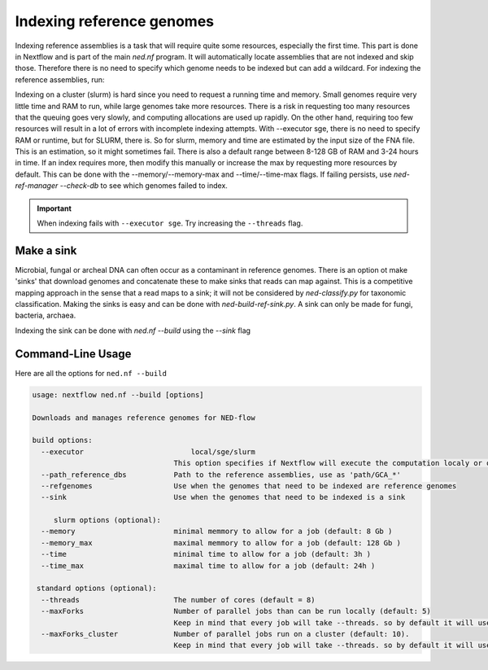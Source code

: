 .. _indexing_db-page:

Indexing reference genomes
=========================

Indexing reference assemblies is a task that will require quite some resources, especially the first time. This part is done in Nextflow and is part of the main `ned.nf` program. It will automatically locate assemblies that are not indexed and skip those. Therefore there is no need to specify which genome needs to be indexed but can add a wildcard. For indexing the reference assemblies, run:

.. code-block:: bash
	ned.nf --build --refgenomes --executor [local/slurm/sge] --path_reference_dbs '/path/to/ref_db/GCA*'


Indexing on a cluster (slurm) is hard since you need to request a running time and memory. Small genomes require very little time and RAM to run, while large genomes take more resources. There is a risk in requesting too many resources that the queuing goes very slowly, and computing allocations are used up rapidly. On the other hand, requiring too few resources will result in a lot of errors with incomplete indexing attempts. With --executor sge, there is no need to specify RAM or runtime, but for SLURM, there is. So for slurm, memory and time are estimated by the input size of the FNA file. This is an estimation, so it might sometimes fail. There is also a default range between 8-128 GB of RAM and 3-24 hours in time. If an index requires more, then modify this manually or increase the max by requesting more resources by default. This can be done with the --memory/--memory-max and --time/--time-max flags. If failing persists, use `ned-ref-manager --check-db` to see which genomes failed to index.

.. important::
	When indexing fails with ``--executor sge``. Try increasing the ``--threads`` flag. 

Make a sink 
---------------------
Microbial, fungal or archeal DNA can often occur as a contaminant in reference genomes. There is an option ot make 'sinks' that download genomes and concatenate these to make sinks that reads can map against. This is a competitive mapping approach in the sense that a read maps to a sink; it will not be considered by `ned-classify.py` for taxonomic classification. Making the sinks is easy and can be done with `ned-build-ref-sink.py`. A sink can only be made for fungi, bacteria, archaea. 

.. code-block:: bash
	ned-build-ref-sink.py --path_reference_dbs [path/to/ref/db]

Indexing the sink can be done with `ned.nf --build` using the `--sink` flag

.. code-block:: bash
	ned.nf --build --sink --executor [local/slurm/sge] --path_reference_dbs '/path/[bacteria/fingi/archaea]/*_sink'


Command-Line Usage
------------------
Here are all the options for ``ned.nf --build``

.. code-block:: none

   usage: nextflow ned.nf --build [options]

   Downloads and manages reference genomes for NED-flow

   build options:
     --executor                    	local/sge/slurm
                                    This option specifies if Nextflow will execute the computation localy or on cluster sge or slurm.
     --path_reference_dbs           Path to the reference assemblies, use as 'path/GCA_*'					
     --refgenomes                   Use when the genomes that need to be indexed are reference genomes
     --sink                         Use when the genomes that need to be indexed is a sink
	 
	slurm options (optional):
     --memory                       minimal memmory to allow for a job (default: 8 Gb )
     --memory_max                   maximal memmory to allow for a job (default: 128 Gb )
     --time                         minimal time to allow for a job (default: 3h )
     --time_max                     maximal time to allow for a job (default: 24h )

    standard options (optional):
     --threads                      The number of cores (default = 8)
     --maxForks                     Number of parallel jobs than can be run locally (default: 5)
                                    Keep in mind that every job will take --threads. so by default it will use 5 x 8 = 40 cores 
     --maxForks_cluster             Number of parallel jobs run on a cluster (default: 10).
                                    Keep in mind that every job will take --threads. so by default it will use 10 x 8 = 80 cores 
